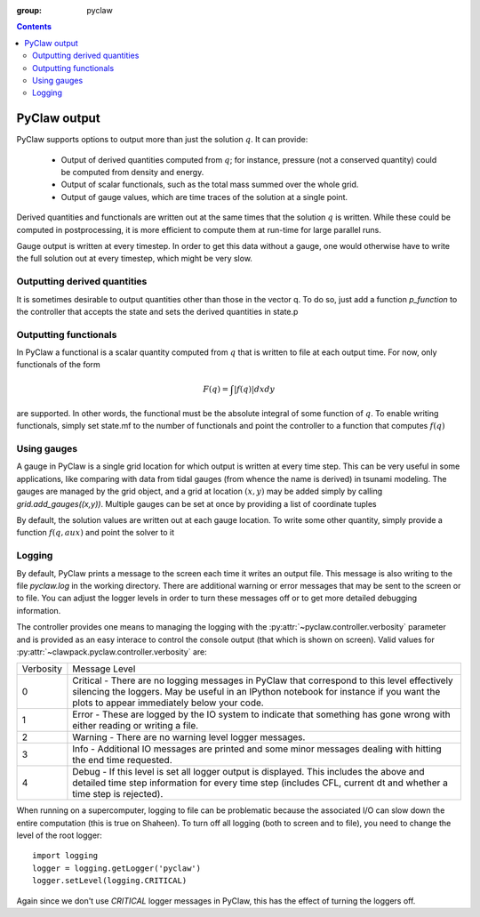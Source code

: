 :group: pyclaw

.. contents::

.. _output:

***********************
PyClaw output
***********************
PyClaw supports options to output more
than just the solution :math:`q`.  It can provide:

    * Output of derived quantities computed from :math:`q`; for instance,
      pressure (not a conserved quantity) could be computed from density
      and energy.
    * Output of scalar functionals, such as the total mass summed over the whole grid.
    * Output of gauge values, which are time traces of the solution at a
      single point.

Derived quantities and functionals are written out at the same times that the solution
:math:`q` is written.  While these could be computed in postprocessing, it is more efficient
to compute them at run-time for large parallel runs.  

Gauge output is written at every timestep.  In order to get this data without a
gauge, one would otherwise have to write the full solution out at every
timestep, which might be very slow.


Outputting derived quantities
===============================
It is sometimes desirable to output quantities other than those
in the vector q.  To do so, just add a function `p_function` to 
the controller that accepts the state and sets the derived quantities
in state.p

.. testsetup:: *

    from clawpack import pyclaw
    from clawpack import riemann
    import numpy as np
    solver = pyclaw.ClawSolver2D(riemann.acoustics_2D)
    domain = pyclaw.Domain([0.,0.],[1.,1.],[100,100])
    num_aux = 2 
    state = pyclaw.State(domain,solver.num_eqn,num_aux)
    solution = pyclaw.Solution(state,domain)
    grid = state.grid
    Y,X = np.meshgrid(grid.y.centers,grid.x.centers)
    r = np.sqrt(X**2 + Y**2)
    width = 0.2
    state.q[0,:,:] = (np.abs(r-0.5)<=width)*(1.+np.cos(np.pi*(r-0.5)/width))
    state.q[1,:,:] = 0.
    state.q[2,:,:] = 0.
    claw = pyclaw.Controller()

.. doctest::

    >>> def stress(state):
    ...    state.p[0,:,:] = np.exp(state.q[0,:,:]*state.aux[1,:,:]) - 1.

    >>> state.mp = 1
    >>> claw.p_function = stress

Outputting functionals
===============================
In PyClaw a functional is a scalar quantity computed from :math:`q` that is written
to file at each output time.  For now, only functionals of the form

.. math::
   \begin{equation}
	F(q) = \int |f(q)| dx dy
   \end{equation}	

are supported.  In other words, the functional must be the absolute
integral of some function of :math:`q`.  To enable writing functionals, simply
set state.mf to the number of functionals and point the controller to a 
function that computes :math:`f(q)`

.. doctest::

    >>> def compute_f(state):
    ...    state.F[0,:,:] = state.q[0,:,:]*state.q[1,:,:]

    >>> state.mf = 1

Using gauges
===================
A gauge in PyClaw is a single grid location for which output is written at
every time step.  This can be very useful in some applications, like comparing
with data from tidal gauges (from whence the name is derived) in tsunami modeling.
The gauges are managed by the grid object, and a grid at location :math:`(x,y)` 
may be added simply by calling `grid.add_gauges((x,y))`.  Multiple gauges
can be set at once by providing a list of coordinate tuples

.. testsetup::

    x1 = 0; x2 = 1; x3 = 2
    y1 = 1; y2 = 2; y3 = 0

.. doctest::

    >>> state.grid.add_gauges([(x1,y1),(x2,y2),(x3,y3)])

By default, the solution values are written out at each gauge location.
To write some other quantity, simply provide a function 
:math:`f(q,aux)` and point the solver to it

.. doctest::

    >>> def f(q,aux):
    ...    return q[1,:,:]/q[0,:,:]

    >>> solver.compute_gauge_values = f


Logging
=======
By default, PyClaw prints a message to the screen each time it writes
an output file.  This message is also writing to the file `pyclaw.log`
in the working directory.  There are additional warning or error messages
that may be sent to the screen or to file.  You can adjust the logger levels
in order to turn these messages off or to get more detailed debugging
information.

The controller provides one means to managing the logging with the
:py:attr:`~pyclaw.controller.verbosity` parameter and is provided as an easy
interace to control the console output (that which is shown on screen).  Valid
values for :py:attr:`~clawpack.pyclaw.controller.verbosity` are:

===========  ================
Verbosity     Message Level    
-----------  ----------------
0             Critical - There are no logging messages in PyClaw that correspond
              to this level effectively silencing the loggers.  May be useful in
              an IPython notebook for instance if you want the plots to appear 
              immediately below your code.
1             Error - These are logged by the IO system to indicate that 
              something has gone wrong with either reading or writing a file.
2             Warning - There are no warning level logger messages.
3             Info - Additional IO messages are printed and some minor messages 
              dealing with hitting the end time requested.
4             Debug - If this level is set all logger output is displayed.  This
              includes the above and detailed time step information for every 
              time step (includes CFL, current dt and whether a time step is 
              rejected).
===========  ================

When running on a supercomputer, logging to file can be problematic because
the associated I/O can slow down the entire computation (this is true on 
Shaheen). To turn off all logging (both to screen and to file), you need to change the
level of the root logger::

    import logging
    logger = logging.getLogger('pyclaw')
    logger.setLevel(logging.CRITICAL)

Again since we don't use `CRITICAL` logger messages in PyClaw, this has the 
effect of turning the loggers off. 
